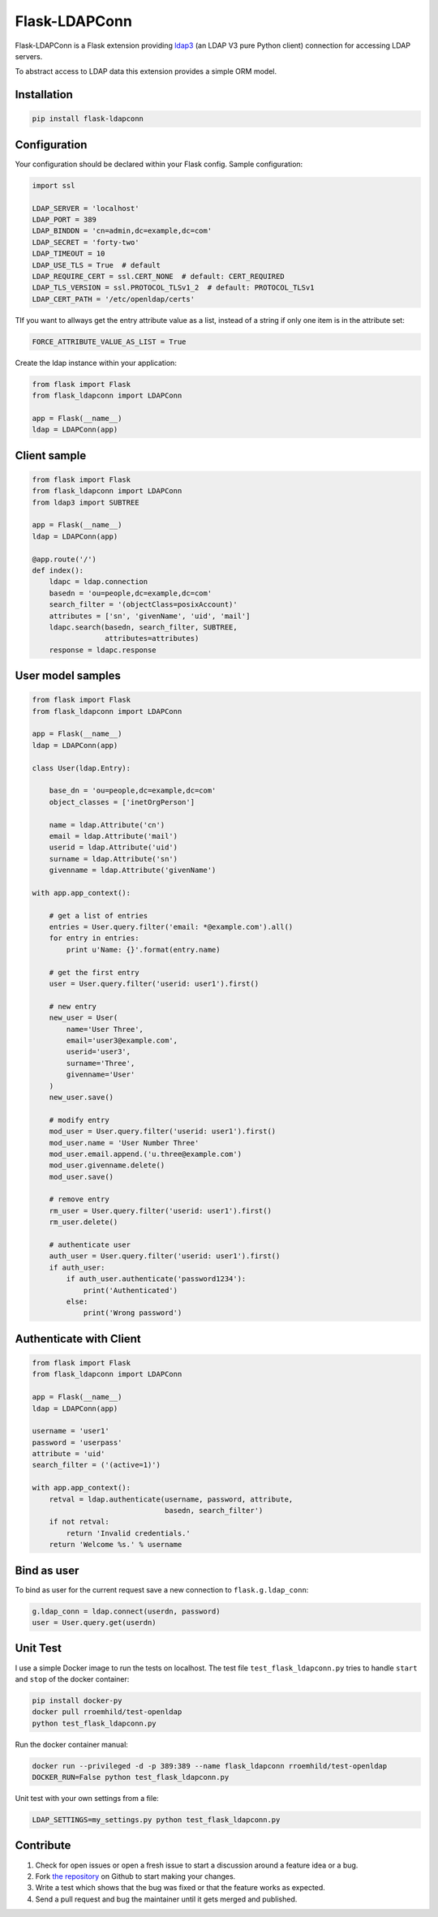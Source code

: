 Flask-LDAPConn
==============

.. image:: https://travis-ci.org/rroemhild/flask-ldapconn.svg?branch=master
    :target: https://travis-ci.org/rroemhild/flask-ldapconn

.. image:: https://badge.fury.io/py/Flask-LDAPConn.svg
    :target: https://badge.fury.io/py/Flask-LDAPConn

Flask-LDAPConn is a Flask extension providing `ldap3 <https://github.com/cannatag/ldap3>`_ (an LDAP V3 pure Python client) connection for accessing LDAP servers.

To abstract access to LDAP data this extension provides a simple ORM model.


Installation
------------

.. code-block:: shell

    pip install flask-ldapconn


Configuration
-------------

Your configuration should be declared within your Flask config. Sample configuration:

.. code-block:: python

    import ssl

    LDAP_SERVER = 'localhost'
    LDAP_PORT = 389
    LDAP_BINDDN = 'cn=admin,dc=example,dc=com'
    LDAP_SECRET = 'forty-two'
    LDAP_TIMEOUT = 10
    LDAP_USE_TLS = True  # default
    LDAP_REQUIRE_CERT = ssl.CERT_NONE  # default: CERT_REQUIRED
    LDAP_TLS_VERSION = ssl.PROTOCOL_TLSv1_2  # default: PROTOCOL_TLSv1
    LDAP_CERT_PATH = '/etc/openldap/certs'

TIf you want to allways get the entry attribute value as a list, instead of a string if only one item is in the attribute set:

.. code-block:: python

    FORCE_ATTRIBUTE_VALUE_AS_LIST = True

Create the ldap instance within your application:

.. code-block:: python

    from flask import Flask
    from flask_ldapconn import LDAPConn

    app = Flask(__name__)
    ldap = LDAPConn(app)


Client sample
-------------

.. code-block:: python

    from flask import Flask
    from flask_ldapconn import LDAPConn
    from ldap3 import SUBTREE

    app = Flask(__name__)
    ldap = LDAPConn(app)

    @app.route('/')
    def index():
        ldapc = ldap.connection
        basedn = 'ou=people,dc=example,dc=com'
        search_filter = '(objectClass=posixAccount)'
        attributes = ['sn', 'givenName', 'uid', 'mail']
        ldapc.search(basedn, search_filter, SUBTREE,
                     attributes=attributes)
        response = ldapc.response


User model samples
------------------

.. code-block:: python

    from flask import Flask
    from flask_ldapconn import LDAPConn

    app = Flask(__name__)
    ldap = LDAPConn(app)

    class User(ldap.Entry):

        base_dn = 'ou=people,dc=example,dc=com'
        object_classes = ['inetOrgPerson']

        name = ldap.Attribute('cn')
        email = ldap.Attribute('mail')
        userid = ldap.Attribute('uid')
        surname = ldap.Attribute('sn')
        givenname = ldap.Attribute('givenName')

    with app.app_context():

        # get a list of entries
        entries = User.query.filter('email: *@example.com').all()
        for entry in entries:
            print u'Name: {}'.format(entry.name)

        # get the first entry
        user = User.query.filter('userid: user1').first()

        # new entry
        new_user = User(
            name='User Three',
            email='user3@example.com',
            userid='user3',
            surname='Three',
            givenname='User'
        )
        new_user.save()

        # modify entry
        mod_user = User.query.filter('userid: user1').first()
        mod_user.name = 'User Number Three'
        mod_user.email.append.('u.three@example.com')
        mod_user.givenname.delete()
        mod_user.save()

        # remove entry
        rm_user = User.query.filter('userid: user1').first()
        rm_user.delete()

        # authenticate user
        auth_user = User.query.filter('userid: user1').first()
        if auth_user:
            if auth_user.authenticate('password1234'):
                print('Authenticated')
            else:
                print('Wrong password')


Authenticate with Client
------------------------

.. code-block:: python

    from flask import Flask
    from flask_ldapconn import LDAPConn

    app = Flask(__name__)
    ldap = LDAPConn(app)

    username = 'user1'
    password = 'userpass'
    attribute = 'uid'
    search_filter = ('(active=1)')

    with app.app_context():
        retval = ldap.authenticate(username, password, attribute,
                                   basedn, search_filter')
        if not retval:
            return 'Invalid credentials.'
        return 'Welcome %s.' % username


Bind as user
------------

To bind as user for the current request save a new connection to ``flask.g.ldap_conn``:

.. code-block:: python

    g.ldap_conn = ldap.connect(userdn, password)
    user = User.query.get(userdn)

Unit Test
---------

I use a simple Docker image to run the tests on localhost. The test file ``test_flask_ldapconn.py`` tries to handle ``start`` and ``stop`` of the docker container:

.. code-block:: shell

    pip install docker-py
    docker pull rroemhild/test-openldap
    python test_flask_ldapconn.py

Run the docker container manual:

.. code-block:: shell

    docker run --privileged -d -p 389:389 --name flask_ldapconn rroemhild/test-openldap
    DOCKER_RUN=False python test_flask_ldapconn.py

Unit test with your own settings from a file:

.. code-block:: shell

    LDAP_SETTINGS=my_settings.py python test_flask_ldapconn.py


Contribute
----------

#. Check for open issues or open a fresh issue to start a discussion around a feature idea or a bug.
#. Fork `the repository`_ on Github to start making your changes.
#. Write a test which shows that the bug was fixed or that the feature works as expected.
#. Send a pull request and bug the maintainer until it gets merged and published.

.. _`the repository`: http://github.com/rroemhild/flask-ldapconn
